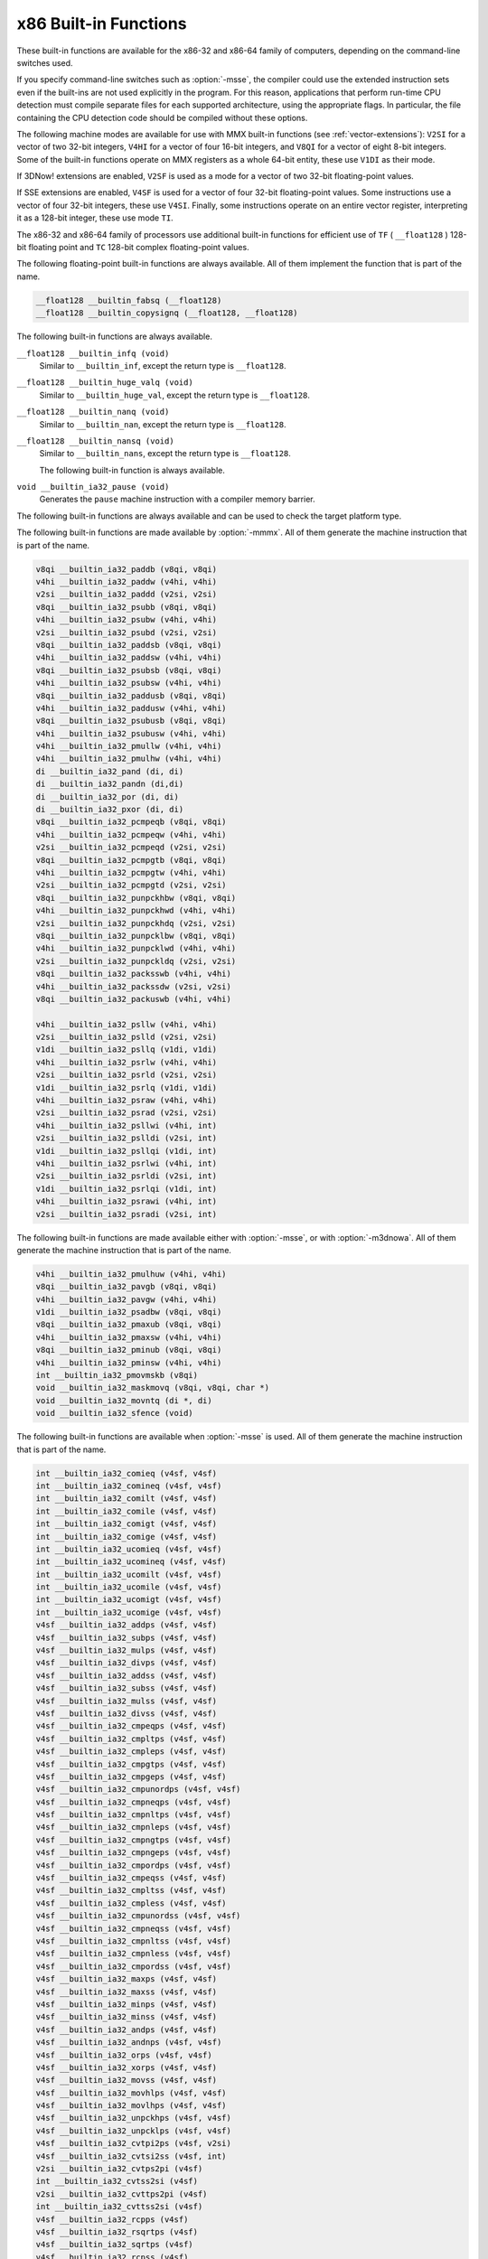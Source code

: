 ..
  Copyright 1988-2021 Free Software Foundation, Inc.
  This is part of the GCC manual.
  For copying conditions, see the GPL license file

.. _x86-built-in-functions:

x86 Built-in Functions
^^^^^^^^^^^^^^^^^^^^^^

These built-in functions are available for the x86-32 and x86-64 family
of computers, depending on the command-line switches used.

If you specify command-line switches such as :option:`-msse`,
the compiler could use the extended instruction sets even if the built-ins
are not used explicitly in the program.  For this reason, applications
that perform run-time CPU detection must compile separate files for each
supported architecture, using the appropriate flags.  In particular,
the file containing the CPU detection code should be compiled without
these options.

The following machine modes are available for use with MMX built-in functions
(see :ref:`vector-extensions`): ``V2SI`` for a vector of two 32-bit integers,
``V4HI`` for a vector of four 16-bit integers, and ``V8QI`` for a
vector of eight 8-bit integers.  Some of the built-in functions operate on
MMX registers as a whole 64-bit entity, these use ``V1DI`` as their mode.

If 3DNow! extensions are enabled, ``V2SF`` is used as a mode for a vector
of two 32-bit floating-point values.

If SSE extensions are enabled, ``V4SF`` is used for a vector of four 32-bit
floating-point values.  Some instructions use a vector of four 32-bit
integers, these use ``V4SI``.  Finally, some instructions operate on an
entire vector register, interpreting it as a 128-bit integer, these use mode
``TI``.

The x86-32 and x86-64 family of processors use additional built-in
functions for efficient use of ``TF`` ( ``__float128`` ) 128-bit
floating point and ``TC`` 128-bit complex floating-point values.

The following floating-point built-in functions are always available.  All
of them implement the function that is part of the name.

.. code-block:: c++

  __float128 __builtin_fabsq (__float128)
  __float128 __builtin_copysignq (__float128, __float128)

The following built-in functions are always available.

``__float128 __builtin_infq (void)``
  Similar to ``__builtin_inf``, except the return type is ``__float128``.

  .. index:: __builtin_infq

``__float128 __builtin_huge_valq (void)``
  Similar to ``__builtin_huge_val``, except the return type is ``__float128``.

  .. index:: __builtin_huge_valq

``__float128 __builtin_nanq (void)``
  Similar to ``__builtin_nan``, except the return type is ``__float128``.

  .. index:: __builtin_nanq

``__float128 __builtin_nansq (void)``
  Similar to ``__builtin_nans``, except the return type is ``__float128``.

  .. index:: __builtin_nansq

  The following built-in function is always available.

``void __builtin_ia32_pause (void)``
  Generates the ``pause`` machine instruction with a compiler memory
  barrier.

The following built-in functions are always available and can be used to
check the target platform type.

.. function:: void __builtin_cpu_init (void)

  This function runs the CPU detection code to check the type of CPU and the
  features supported.  This built-in function needs to be invoked along with the built-in functions
  to check CPU type and features, ``__builtin_cpu_is`` and
  ``__builtin_cpu_supports``, only when used in a function that is
  executed before any constructors are called.  The CPU detection code is
  automatically executed in a very high priority constructor.

  For example, this function has to be used in ``ifunc`` resolvers that
  check for CPU type using the built-in functions ``__builtin_cpu_is``
  and ``__builtin_cpu_supports``, or in constructors on targets that
  don't support constructor priority.

  .. code-block:: c++

    static void (*resolve_memcpy (void)) (void)
    {
      // ifunc resolvers fire before constructors, explicitly call the init
      // function.
      __builtin_cpu_init ();
      if (__builtin_cpu_supports ("ssse3"))
        return ssse3_memcpy; // super fast memcpy with ssse3 instructions.
      else
        return default_memcpy;
    }

    void *memcpy (void *, const void *, size_t)
         __attribute__ ((ifunc ("resolve_memcpy")));

.. function:: int __builtin_cpu_is (const char *cpuname)

  This function returns a positive integer if the run-time CPU
  is of type :samp:`{cpuname}`
  and returns ``0`` otherwise. The following CPU names can be detected:

  :samp:`amd`
    AMD CPU.

  :samp:`intel`
    Intel CPU.

  :samp:`atom`
    Intel Atom CPU.

  :samp:`slm`
    Intel Silvermont CPU.

  :samp:`core2`
    Intel Core 2 CPU.

  :samp:`corei7`
    Intel Core i7 CPU.

  :samp:`nehalem`
    Intel Core i7 Nehalem CPU.

  :samp:`westmere`
    Intel Core i7 Westmere CPU.

  :samp:`sandybridge`
    Intel Core i7 Sandy Bridge CPU.

  :samp:`ivybridge`
    Intel Core i7 Ivy Bridge CPU.

  :samp:`haswell`
    Intel Core i7 Haswell CPU.

  :samp:`broadwell`
    Intel Core i7 Broadwell CPU.

  :samp:`skylake`
    Intel Core i7 Skylake CPU.

  :samp:`skylake-avx512`
    Intel Core i7 Skylake AVX512 CPU.

  :samp:`cannonlake`
    Intel Core i7 Cannon Lake CPU.

  :samp:`icelake-client`
    Intel Core i7 Ice Lake Client CPU.

  :samp:`icelake-server`
    Intel Core i7 Ice Lake Server CPU.

  :samp:`cascadelake`
    Intel Core i7 Cascadelake CPU.

  :samp:`tigerlake`
    Intel Core i7 Tigerlake CPU.

  :samp:`cooperlake`
    Intel Core i7 Cooperlake CPU.

  :samp:`sapphirerapids`
    Intel Core i7 sapphirerapids CPU.

  :samp:`alderlake`
    Intel Core i7 Alderlake CPU.

  :samp:`rocketlake`
    Intel Core i7 Rocketlake CPU.

  :samp:`bonnell`
    Intel Atom Bonnell CPU.

  :samp:`silvermont`
    Intel Atom Silvermont CPU.

  :samp:`goldmont`
    Intel Atom Goldmont CPU.

  :samp:`goldmont-plus`
    Intel Atom Goldmont Plus CPU.

  :samp:`tremont`
    Intel Atom Tremont CPU.

  :samp:`knl`
    Intel Knights Landing CPU.

  :samp:`knm`
    Intel Knights Mill CPU.

  :samp:`amdfam10h`
    AMD Family 10h CPU.

  :samp:`barcelona`
    AMD Family 10h Barcelona CPU.

  :samp:`shanghai`
    AMD Family 10h Shanghai CPU.

  :samp:`istanbul`
    AMD Family 10h Istanbul CPU.

  :samp:`btver1`
    AMD Family 14h CPU.

  :samp:`amdfam15h`
    AMD Family 15h CPU.

  :samp:`bdver1`
    AMD Family 15h Bulldozer version 1.

  :samp:`bdver2`
    AMD Family 15h Bulldozer version 2.

  :samp:`bdver3`
    AMD Family 15h Bulldozer version 3.

  :samp:`bdver4`
    AMD Family 15h Bulldozer version 4.

  :samp:`btver2`
    AMD Family 16h CPU.

  :samp:`amdfam17h`
    AMD Family 17h CPU.

  :samp:`znver1`
    AMD Family 17h Zen version 1.

  :samp:`znver2`
    AMD Family 17h Zen version 2.

  :samp:`amdfam19h`
    AMD Family 19h CPU.

  :samp:`znver3`
    AMD Family 19h Zen version 3.

    Here is an example:

  .. code-block:: c++

    if (__builtin_cpu_is ("corei7"))
      {
         do_corei7 (); // Core i7 specific implementation.
      }
    else
      {
         do_generic (); // Generic implementation.
      }

.. function:: int __builtin_cpu_supports (const char *feature)

  This function returns a positive integer if the run-time CPU
  supports :samp:`{feature}`
  and returns ``0`` otherwise. The following features can be detected:

  :samp:`cmov`
    CMOV instruction.

  :samp:`mmx`
    MMX instructions.

  :samp:`popcnt`
    POPCNT instruction.

  :samp:`sse`
    SSE instructions.

  :samp:`sse2`
    SSE2 instructions.

  :samp:`sse3`
    SSE3 instructions.

  :samp:`ssse3`
    SSSE3 instructions.

  :samp:`sse4.1`
    SSE4.1 instructions.

  :samp:`sse4.2`
    SSE4.2 instructions.

  :samp:`avx`
    AVX instructions.

  :samp:`avx2`
    AVX2 instructions.

  :samp:`sse4a`
    SSE4A instructions.

  :samp:`fma4`
    FMA4 instructions.

  :samp:`xop`
    XOP instructions.

  :samp:`fma`
    FMA instructions.

  :samp:`avx512f`
    AVX512F instructions.

  :samp:`bmi`
    BMI instructions.

  :samp:`bmi2`
    BMI2 instructions.

  :samp:`aes`
    AES instructions.

  :samp:`pclmul`
    PCLMUL instructions.

  :samp:`avx512vl`
    AVX512VL instructions.

  :samp:`avx512bw`
    AVX512BW instructions.

  :samp:`avx512dq`
    AVX512DQ instructions.

  :samp:`avx512cd`
    AVX512CD instructions.

  :samp:`avx512er`
    AVX512ER instructions.

  :samp:`avx512pf`
    AVX512PF instructions.

  :samp:`avx512vbmi`
    AVX512VBMI instructions.

  :samp:`avx512ifma`
    AVX512IFMA instructions.

  :samp:`avx5124vnniw`
    AVX5124VNNIW instructions.

  :samp:`avx5124fmaps`
    AVX5124FMAPS instructions.

  :samp:`avx512vpopcntdq`
    AVX512VPOPCNTDQ instructions.

  :samp:`avx512vbmi2`
    AVX512VBMI2 instructions.

  :samp:`gfni`
    GFNI instructions.

  :samp:`vpclmulqdq`
    VPCLMULQDQ instructions.

  :samp:`avx512vnni`
    AVX512VNNI instructions.

  :samp:`avx512bitalg`
    AVX512BITALG instructions.

    Here is an example:

  .. code-block:: c++

    if (__builtin_cpu_supports ("popcnt"))
      {
         asm("popcnt %1,%0" : "=r"(count) : "rm"(n) : "cc");
      }
    else
      {
         count = generic_countbits (n); //generic implementation.
      }

The following built-in functions are made available by :option:`-mmmx`.
All of them generate the machine instruction that is part of the name.

.. code-block:: c++

  v8qi __builtin_ia32_paddb (v8qi, v8qi)
  v4hi __builtin_ia32_paddw (v4hi, v4hi)
  v2si __builtin_ia32_paddd (v2si, v2si)
  v8qi __builtin_ia32_psubb (v8qi, v8qi)
  v4hi __builtin_ia32_psubw (v4hi, v4hi)
  v2si __builtin_ia32_psubd (v2si, v2si)
  v8qi __builtin_ia32_paddsb (v8qi, v8qi)
  v4hi __builtin_ia32_paddsw (v4hi, v4hi)
  v8qi __builtin_ia32_psubsb (v8qi, v8qi)
  v4hi __builtin_ia32_psubsw (v4hi, v4hi)
  v8qi __builtin_ia32_paddusb (v8qi, v8qi)
  v4hi __builtin_ia32_paddusw (v4hi, v4hi)
  v8qi __builtin_ia32_psubusb (v8qi, v8qi)
  v4hi __builtin_ia32_psubusw (v4hi, v4hi)
  v4hi __builtin_ia32_pmullw (v4hi, v4hi)
  v4hi __builtin_ia32_pmulhw (v4hi, v4hi)
  di __builtin_ia32_pand (di, di)
  di __builtin_ia32_pandn (di,di)
  di __builtin_ia32_por (di, di)
  di __builtin_ia32_pxor (di, di)
  v8qi __builtin_ia32_pcmpeqb (v8qi, v8qi)
  v4hi __builtin_ia32_pcmpeqw (v4hi, v4hi)
  v2si __builtin_ia32_pcmpeqd (v2si, v2si)
  v8qi __builtin_ia32_pcmpgtb (v8qi, v8qi)
  v4hi __builtin_ia32_pcmpgtw (v4hi, v4hi)
  v2si __builtin_ia32_pcmpgtd (v2si, v2si)
  v8qi __builtin_ia32_punpckhbw (v8qi, v8qi)
  v4hi __builtin_ia32_punpckhwd (v4hi, v4hi)
  v2si __builtin_ia32_punpckhdq (v2si, v2si)
  v8qi __builtin_ia32_punpcklbw (v8qi, v8qi)
  v4hi __builtin_ia32_punpcklwd (v4hi, v4hi)
  v2si __builtin_ia32_punpckldq (v2si, v2si)
  v8qi __builtin_ia32_packsswb (v4hi, v4hi)
  v4hi __builtin_ia32_packssdw (v2si, v2si)
  v8qi __builtin_ia32_packuswb (v4hi, v4hi)

  v4hi __builtin_ia32_psllw (v4hi, v4hi)
  v2si __builtin_ia32_pslld (v2si, v2si)
  v1di __builtin_ia32_psllq (v1di, v1di)
  v4hi __builtin_ia32_psrlw (v4hi, v4hi)
  v2si __builtin_ia32_psrld (v2si, v2si)
  v1di __builtin_ia32_psrlq (v1di, v1di)
  v4hi __builtin_ia32_psraw (v4hi, v4hi)
  v2si __builtin_ia32_psrad (v2si, v2si)
  v4hi __builtin_ia32_psllwi (v4hi, int)
  v2si __builtin_ia32_pslldi (v2si, int)
  v1di __builtin_ia32_psllqi (v1di, int)
  v4hi __builtin_ia32_psrlwi (v4hi, int)
  v2si __builtin_ia32_psrldi (v2si, int)
  v1di __builtin_ia32_psrlqi (v1di, int)
  v4hi __builtin_ia32_psrawi (v4hi, int)
  v2si __builtin_ia32_psradi (v2si, int)

The following built-in functions are made available either with
:option:`-msse`, or with :option:`-m3dnowa`.  All of them generate
the machine instruction that is part of the name.

.. code-block:: c++

  v4hi __builtin_ia32_pmulhuw (v4hi, v4hi)
  v8qi __builtin_ia32_pavgb (v8qi, v8qi)
  v4hi __builtin_ia32_pavgw (v4hi, v4hi)
  v1di __builtin_ia32_psadbw (v8qi, v8qi)
  v8qi __builtin_ia32_pmaxub (v8qi, v8qi)
  v4hi __builtin_ia32_pmaxsw (v4hi, v4hi)
  v8qi __builtin_ia32_pminub (v8qi, v8qi)
  v4hi __builtin_ia32_pminsw (v4hi, v4hi)
  int __builtin_ia32_pmovmskb (v8qi)
  void __builtin_ia32_maskmovq (v8qi, v8qi, char *)
  void __builtin_ia32_movntq (di *, di)
  void __builtin_ia32_sfence (void)

The following built-in functions are available when :option:`-msse` is used.
All of them generate the machine instruction that is part of the name.

.. code-block:: c++

  int __builtin_ia32_comieq (v4sf, v4sf)
  int __builtin_ia32_comineq (v4sf, v4sf)
  int __builtin_ia32_comilt (v4sf, v4sf)
  int __builtin_ia32_comile (v4sf, v4sf)
  int __builtin_ia32_comigt (v4sf, v4sf)
  int __builtin_ia32_comige (v4sf, v4sf)
  int __builtin_ia32_ucomieq (v4sf, v4sf)
  int __builtin_ia32_ucomineq (v4sf, v4sf)
  int __builtin_ia32_ucomilt (v4sf, v4sf)
  int __builtin_ia32_ucomile (v4sf, v4sf)
  int __builtin_ia32_ucomigt (v4sf, v4sf)
  int __builtin_ia32_ucomige (v4sf, v4sf)
  v4sf __builtin_ia32_addps (v4sf, v4sf)
  v4sf __builtin_ia32_subps (v4sf, v4sf)
  v4sf __builtin_ia32_mulps (v4sf, v4sf)
  v4sf __builtin_ia32_divps (v4sf, v4sf)
  v4sf __builtin_ia32_addss (v4sf, v4sf)
  v4sf __builtin_ia32_subss (v4sf, v4sf)
  v4sf __builtin_ia32_mulss (v4sf, v4sf)
  v4sf __builtin_ia32_divss (v4sf, v4sf)
  v4sf __builtin_ia32_cmpeqps (v4sf, v4sf)
  v4sf __builtin_ia32_cmpltps (v4sf, v4sf)
  v4sf __builtin_ia32_cmpleps (v4sf, v4sf)
  v4sf __builtin_ia32_cmpgtps (v4sf, v4sf)
  v4sf __builtin_ia32_cmpgeps (v4sf, v4sf)
  v4sf __builtin_ia32_cmpunordps (v4sf, v4sf)
  v4sf __builtin_ia32_cmpneqps (v4sf, v4sf)
  v4sf __builtin_ia32_cmpnltps (v4sf, v4sf)
  v4sf __builtin_ia32_cmpnleps (v4sf, v4sf)
  v4sf __builtin_ia32_cmpngtps (v4sf, v4sf)
  v4sf __builtin_ia32_cmpngeps (v4sf, v4sf)
  v4sf __builtin_ia32_cmpordps (v4sf, v4sf)
  v4sf __builtin_ia32_cmpeqss (v4sf, v4sf)
  v4sf __builtin_ia32_cmpltss (v4sf, v4sf)
  v4sf __builtin_ia32_cmpless (v4sf, v4sf)
  v4sf __builtin_ia32_cmpunordss (v4sf, v4sf)
  v4sf __builtin_ia32_cmpneqss (v4sf, v4sf)
  v4sf __builtin_ia32_cmpnltss (v4sf, v4sf)
  v4sf __builtin_ia32_cmpnless (v4sf, v4sf)
  v4sf __builtin_ia32_cmpordss (v4sf, v4sf)
  v4sf __builtin_ia32_maxps (v4sf, v4sf)
  v4sf __builtin_ia32_maxss (v4sf, v4sf)
  v4sf __builtin_ia32_minps (v4sf, v4sf)
  v4sf __builtin_ia32_minss (v4sf, v4sf)
  v4sf __builtin_ia32_andps (v4sf, v4sf)
  v4sf __builtin_ia32_andnps (v4sf, v4sf)
  v4sf __builtin_ia32_orps (v4sf, v4sf)
  v4sf __builtin_ia32_xorps (v4sf, v4sf)
  v4sf __builtin_ia32_movss (v4sf, v4sf)
  v4sf __builtin_ia32_movhlps (v4sf, v4sf)
  v4sf __builtin_ia32_movlhps (v4sf, v4sf)
  v4sf __builtin_ia32_unpckhps (v4sf, v4sf)
  v4sf __builtin_ia32_unpcklps (v4sf, v4sf)
  v4sf __builtin_ia32_cvtpi2ps (v4sf, v2si)
  v4sf __builtin_ia32_cvtsi2ss (v4sf, int)
  v2si __builtin_ia32_cvtps2pi (v4sf)
  int __builtin_ia32_cvtss2si (v4sf)
  v2si __builtin_ia32_cvttps2pi (v4sf)
  int __builtin_ia32_cvttss2si (v4sf)
  v4sf __builtin_ia32_rcpps (v4sf)
  v4sf __builtin_ia32_rsqrtps (v4sf)
  v4sf __builtin_ia32_sqrtps (v4sf)
  v4sf __builtin_ia32_rcpss (v4sf)
  v4sf __builtin_ia32_rsqrtss (v4sf)
  v4sf __builtin_ia32_sqrtss (v4sf)
  v4sf __builtin_ia32_shufps (v4sf, v4sf, int)
  void __builtin_ia32_movntps (float *, v4sf)
  int __builtin_ia32_movmskps (v4sf)

The following built-in functions are available when :option:`-msse` is used.

``v4sf __builtin_ia32_loadups (float *)``
  Generates the ``movups`` machine instruction as a load from memory.

``void __builtin_ia32_storeups (float *, v4sf)``
  Generates the ``movups`` machine instruction as a store to memory.

``v4sf __builtin_ia32_loadss (float *)``
  Generates the ``movss`` machine instruction as a load from memory.

``v4sf __builtin_ia32_loadhps (v4sf, const v2sf *)``
  Generates the ``movhps`` machine instruction as a load from memory.

``v4sf __builtin_ia32_loadlps (v4sf, const v2sf *)``
  Generates the ``movlps`` machine instruction as a load from memory

``void __builtin_ia32_storehps (v2sf *, v4sf)``
  Generates the ``movhps`` machine instruction as a store to memory.

``void __builtin_ia32_storelps (v2sf *, v4sf)``
  Generates the ``movlps`` machine instruction as a store to memory.

  The following built-in functions are available when :option:`-msse2` is used.

All of them generate the machine instruction that is part of the name.

.. code-block:: c++

  int __builtin_ia32_comisdeq (v2df, v2df)
  int __builtin_ia32_comisdlt (v2df, v2df)
  int __builtin_ia32_comisdle (v2df, v2df)
  int __builtin_ia32_comisdgt (v2df, v2df)
  int __builtin_ia32_comisdge (v2df, v2df)
  int __builtin_ia32_comisdneq (v2df, v2df)
  int __builtin_ia32_ucomisdeq (v2df, v2df)
  int __builtin_ia32_ucomisdlt (v2df, v2df)
  int __builtin_ia32_ucomisdle (v2df, v2df)
  int __builtin_ia32_ucomisdgt (v2df, v2df)
  int __builtin_ia32_ucomisdge (v2df, v2df)
  int __builtin_ia32_ucomisdneq (v2df, v2df)
  v2df __builtin_ia32_cmpeqpd (v2df, v2df)
  v2df __builtin_ia32_cmpltpd (v2df, v2df)
  v2df __builtin_ia32_cmplepd (v2df, v2df)
  v2df __builtin_ia32_cmpgtpd (v2df, v2df)
  v2df __builtin_ia32_cmpgepd (v2df, v2df)
  v2df __builtin_ia32_cmpunordpd (v2df, v2df)
  v2df __builtin_ia32_cmpneqpd (v2df, v2df)
  v2df __builtin_ia32_cmpnltpd (v2df, v2df)
  v2df __builtin_ia32_cmpnlepd (v2df, v2df)
  v2df __builtin_ia32_cmpngtpd (v2df, v2df)
  v2df __builtin_ia32_cmpngepd (v2df, v2df)
  v2df __builtin_ia32_cmpordpd (v2df, v2df)
  v2df __builtin_ia32_cmpeqsd (v2df, v2df)
  v2df __builtin_ia32_cmpltsd (v2df, v2df)
  v2df __builtin_ia32_cmplesd (v2df, v2df)
  v2df __builtin_ia32_cmpunordsd (v2df, v2df)
  v2df __builtin_ia32_cmpneqsd (v2df, v2df)
  v2df __builtin_ia32_cmpnltsd (v2df, v2df)
  v2df __builtin_ia32_cmpnlesd (v2df, v2df)
  v2df __builtin_ia32_cmpordsd (v2df, v2df)
  v2di __builtin_ia32_paddq (v2di, v2di)
  v2di __builtin_ia32_psubq (v2di, v2di)
  v2df __builtin_ia32_addpd (v2df, v2df)
  v2df __builtin_ia32_subpd (v2df, v2df)
  v2df __builtin_ia32_mulpd (v2df, v2df)
  v2df __builtin_ia32_divpd (v2df, v2df)
  v2df __builtin_ia32_addsd (v2df, v2df)
  v2df __builtin_ia32_subsd (v2df, v2df)
  v2df __builtin_ia32_mulsd (v2df, v2df)
  v2df __builtin_ia32_divsd (v2df, v2df)
  v2df __builtin_ia32_minpd (v2df, v2df)
  v2df __builtin_ia32_maxpd (v2df, v2df)
  v2df __builtin_ia32_minsd (v2df, v2df)
  v2df __builtin_ia32_maxsd (v2df, v2df)
  v2df __builtin_ia32_andpd (v2df, v2df)
  v2df __builtin_ia32_andnpd (v2df, v2df)
  v2df __builtin_ia32_orpd (v2df, v2df)
  v2df __builtin_ia32_xorpd (v2df, v2df)
  v2df __builtin_ia32_movsd (v2df, v2df)
  v2df __builtin_ia32_unpckhpd (v2df, v2df)
  v2df __builtin_ia32_unpcklpd (v2df, v2df)
  v16qi __builtin_ia32_paddb128 (v16qi, v16qi)
  v8hi __builtin_ia32_paddw128 (v8hi, v8hi)
  v4si __builtin_ia32_paddd128 (v4si, v4si)
  v2di __builtin_ia32_paddq128 (v2di, v2di)
  v16qi __builtin_ia32_psubb128 (v16qi, v16qi)
  v8hi __builtin_ia32_psubw128 (v8hi, v8hi)
  v4si __builtin_ia32_psubd128 (v4si, v4si)
  v2di __builtin_ia32_psubq128 (v2di, v2di)
  v8hi __builtin_ia32_pmullw128 (v8hi, v8hi)
  v8hi __builtin_ia32_pmulhw128 (v8hi, v8hi)
  v2di __builtin_ia32_pand128 (v2di, v2di)
  v2di __builtin_ia32_pandn128 (v2di, v2di)
  v2di __builtin_ia32_por128 (v2di, v2di)
  v2di __builtin_ia32_pxor128 (v2di, v2di)
  v16qi __builtin_ia32_pavgb128 (v16qi, v16qi)
  v8hi __builtin_ia32_pavgw128 (v8hi, v8hi)
  v16qi __builtin_ia32_pcmpeqb128 (v16qi, v16qi)
  v8hi __builtin_ia32_pcmpeqw128 (v8hi, v8hi)
  v4si __builtin_ia32_pcmpeqd128 (v4si, v4si)
  v16qi __builtin_ia32_pcmpgtb128 (v16qi, v16qi)
  v8hi __builtin_ia32_pcmpgtw128 (v8hi, v8hi)
  v4si __builtin_ia32_pcmpgtd128 (v4si, v4si)
  v16qi __builtin_ia32_pmaxub128 (v16qi, v16qi)
  v8hi __builtin_ia32_pmaxsw128 (v8hi, v8hi)
  v16qi __builtin_ia32_pminub128 (v16qi, v16qi)
  v8hi __builtin_ia32_pminsw128 (v8hi, v8hi)
  v16qi __builtin_ia32_punpckhbw128 (v16qi, v16qi)
  v8hi __builtin_ia32_punpckhwd128 (v8hi, v8hi)
  v4si __builtin_ia32_punpckhdq128 (v4si, v4si)
  v2di __builtin_ia32_punpckhqdq128 (v2di, v2di)
  v16qi __builtin_ia32_punpcklbw128 (v16qi, v16qi)
  v8hi __builtin_ia32_punpcklwd128 (v8hi, v8hi)
  v4si __builtin_ia32_punpckldq128 (v4si, v4si)
  v2di __builtin_ia32_punpcklqdq128 (v2di, v2di)
  v16qi __builtin_ia32_packsswb128 (v8hi, v8hi)
  v8hi __builtin_ia32_packssdw128 (v4si, v4si)
  v16qi __builtin_ia32_packuswb128 (v8hi, v8hi)
  v8hi __builtin_ia32_pmulhuw128 (v8hi, v8hi)
  void __builtin_ia32_maskmovdqu (v16qi, v16qi)
  v2df __builtin_ia32_loadupd (double *)
  void __builtin_ia32_storeupd (double *, v2df)
  v2df __builtin_ia32_loadhpd (v2df, double const *)
  v2df __builtin_ia32_loadlpd (v2df, double const *)
  int __builtin_ia32_movmskpd (v2df)
  int __builtin_ia32_pmovmskb128 (v16qi)
  void __builtin_ia32_movnti (int *, int)
  void __builtin_ia32_movnti64 (long long int *, long long int)
  void __builtin_ia32_movntpd (double *, v2df)
  void __builtin_ia32_movntdq (v2df *, v2df)
  v4si __builtin_ia32_pshufd (v4si, int)
  v8hi __builtin_ia32_pshuflw (v8hi, int)
  v8hi __builtin_ia32_pshufhw (v8hi, int)
  v2di __builtin_ia32_psadbw128 (v16qi, v16qi)
  v2df __builtin_ia32_sqrtpd (v2df)
  v2df __builtin_ia32_sqrtsd (v2df)
  v2df __builtin_ia32_shufpd (v2df, v2df, int)
  v2df __builtin_ia32_cvtdq2pd (v4si)
  v4sf __builtin_ia32_cvtdq2ps (v4si)
  v4si __builtin_ia32_cvtpd2dq (v2df)
  v2si __builtin_ia32_cvtpd2pi (v2df)
  v4sf __builtin_ia32_cvtpd2ps (v2df)
  v4si __builtin_ia32_cvttpd2dq (v2df)
  v2si __builtin_ia32_cvttpd2pi (v2df)
  v2df __builtin_ia32_cvtpi2pd (v2si)
  int __builtin_ia32_cvtsd2si (v2df)
  int __builtin_ia32_cvttsd2si (v2df)
  long long __builtin_ia32_cvtsd2si64 (v2df)
  long long __builtin_ia32_cvttsd2si64 (v2df)
  v4si __builtin_ia32_cvtps2dq (v4sf)
  v2df __builtin_ia32_cvtps2pd (v4sf)
  v4si __builtin_ia32_cvttps2dq (v4sf)
  v2df __builtin_ia32_cvtsi2sd (v2df, int)
  v2df __builtin_ia32_cvtsi642sd (v2df, long long)
  v4sf __builtin_ia32_cvtsd2ss (v4sf, v2df)
  v2df __builtin_ia32_cvtss2sd (v2df, v4sf)
  void __builtin_ia32_clflush (const void *)
  void __builtin_ia32_lfence (void)
  void __builtin_ia32_mfence (void)
  v16qi __builtin_ia32_loaddqu (const char *)
  void __builtin_ia32_storedqu (char *, v16qi)
  v1di __builtin_ia32_pmuludq (v2si, v2si)
  v2di __builtin_ia32_pmuludq128 (v4si, v4si)
  v8hi __builtin_ia32_psllw128 (v8hi, v8hi)
  v4si __builtin_ia32_pslld128 (v4si, v4si)
  v2di __builtin_ia32_psllq128 (v2di, v2di)
  v8hi __builtin_ia32_psrlw128 (v8hi, v8hi)
  v4si __builtin_ia32_psrld128 (v4si, v4si)
  v2di __builtin_ia32_psrlq128 (v2di, v2di)
  v8hi __builtin_ia32_psraw128 (v8hi, v8hi)
  v4si __builtin_ia32_psrad128 (v4si, v4si)
  v2di __builtin_ia32_pslldqi128 (v2di, int)
  v8hi __builtin_ia32_psllwi128 (v8hi, int)
  v4si __builtin_ia32_pslldi128 (v4si, int)
  v2di __builtin_ia32_psllqi128 (v2di, int)
  v2di __builtin_ia32_psrldqi128 (v2di, int)
  v8hi __builtin_ia32_psrlwi128 (v8hi, int)
  v4si __builtin_ia32_psrldi128 (v4si, int)
  v2di __builtin_ia32_psrlqi128 (v2di, int)
  v8hi __builtin_ia32_psrawi128 (v8hi, int)
  v4si __builtin_ia32_psradi128 (v4si, int)
  v4si __builtin_ia32_pmaddwd128 (v8hi, v8hi)
  v2di __builtin_ia32_movq128 (v2di)

The following built-in functions are available when :option:`-msse3` is used.
All of them generate the machine instruction that is part of the name.

.. code-block:: c++

  v2df __builtin_ia32_addsubpd (v2df, v2df)
  v4sf __builtin_ia32_addsubps (v4sf, v4sf)
  v2df __builtin_ia32_haddpd (v2df, v2df)
  v4sf __builtin_ia32_haddps (v4sf, v4sf)
  v2df __builtin_ia32_hsubpd (v2df, v2df)
  v4sf __builtin_ia32_hsubps (v4sf, v4sf)
  v16qi __builtin_ia32_lddqu (char const *)
  void __builtin_ia32_monitor (void *, unsigned int, unsigned int)
  v4sf __builtin_ia32_movshdup (v4sf)
  v4sf __builtin_ia32_movsldup (v4sf)
  void __builtin_ia32_mwait (unsigned int, unsigned int)

The following built-in functions are available when :option:`-mssse3` is used.
All of them generate the machine instruction that is part of the name.

.. code-block:: c++

  v2si __builtin_ia32_phaddd (v2si, v2si)
  v4hi __builtin_ia32_phaddw (v4hi, v4hi)
  v4hi __builtin_ia32_phaddsw (v4hi, v4hi)
  v2si __builtin_ia32_phsubd (v2si, v2si)
  v4hi __builtin_ia32_phsubw (v4hi, v4hi)
  v4hi __builtin_ia32_phsubsw (v4hi, v4hi)
  v4hi __builtin_ia32_pmaddubsw (v8qi, v8qi)
  v4hi __builtin_ia32_pmulhrsw (v4hi, v4hi)
  v8qi __builtin_ia32_pshufb (v8qi, v8qi)
  v8qi __builtin_ia32_psignb (v8qi, v8qi)
  v2si __builtin_ia32_psignd (v2si, v2si)
  v4hi __builtin_ia32_psignw (v4hi, v4hi)
  v1di __builtin_ia32_palignr (v1di, v1di, int)
  v8qi __builtin_ia32_pabsb (v8qi)
  v2si __builtin_ia32_pabsd (v2si)
  v4hi __builtin_ia32_pabsw (v4hi)

The following built-in functions are available when :option:`-mssse3` is used.
All of them generate the machine instruction that is part of the name.

.. code-block:: c++

  v4si __builtin_ia32_phaddd128 (v4si, v4si)
  v8hi __builtin_ia32_phaddw128 (v8hi, v8hi)
  v8hi __builtin_ia32_phaddsw128 (v8hi, v8hi)
  v4si __builtin_ia32_phsubd128 (v4si, v4si)
  v8hi __builtin_ia32_phsubw128 (v8hi, v8hi)
  v8hi __builtin_ia32_phsubsw128 (v8hi, v8hi)
  v8hi __builtin_ia32_pmaddubsw128 (v16qi, v16qi)
  v8hi __builtin_ia32_pmulhrsw128 (v8hi, v8hi)
  v16qi __builtin_ia32_pshufb128 (v16qi, v16qi)
  v16qi __builtin_ia32_psignb128 (v16qi, v16qi)
  v4si __builtin_ia32_psignd128 (v4si, v4si)
  v8hi __builtin_ia32_psignw128 (v8hi, v8hi)
  v2di __builtin_ia32_palignr128 (v2di, v2di, int)
  v16qi __builtin_ia32_pabsb128 (v16qi)
  v4si __builtin_ia32_pabsd128 (v4si)
  v8hi __builtin_ia32_pabsw128 (v8hi)

The following built-in functions are available when :option:`-msse4.1` is
used.  All of them generate the machine instruction that is part of the
name.

.. code-block:: c++

  v2df __builtin_ia32_blendpd (v2df, v2df, const int)
  v4sf __builtin_ia32_blendps (v4sf, v4sf, const int)
  v2df __builtin_ia32_blendvpd (v2df, v2df, v2df)
  v4sf __builtin_ia32_blendvps (v4sf, v4sf, v4sf)
  v2df __builtin_ia32_dppd (v2df, v2df, const int)
  v4sf __builtin_ia32_dpps (v4sf, v4sf, const int)
  v4sf __builtin_ia32_insertps128 (v4sf, v4sf, const int)
  v2di __builtin_ia32_movntdqa (v2di *);
  v16qi __builtin_ia32_mpsadbw128 (v16qi, v16qi, const int)
  v8hi __builtin_ia32_packusdw128 (v4si, v4si)
  v16qi __builtin_ia32_pblendvb128 (v16qi, v16qi, v16qi)
  v8hi __builtin_ia32_pblendw128 (v8hi, v8hi, const int)
  v2di __builtin_ia32_pcmpeqq (v2di, v2di)
  v8hi __builtin_ia32_phminposuw128 (v8hi)
  v16qi __builtin_ia32_pmaxsb128 (v16qi, v16qi)
  v4si __builtin_ia32_pmaxsd128 (v4si, v4si)
  v4si __builtin_ia32_pmaxud128 (v4si, v4si)
  v8hi __builtin_ia32_pmaxuw128 (v8hi, v8hi)
  v16qi __builtin_ia32_pminsb128 (v16qi, v16qi)
  v4si __builtin_ia32_pminsd128 (v4si, v4si)
  v4si __builtin_ia32_pminud128 (v4si, v4si)
  v8hi __builtin_ia32_pminuw128 (v8hi, v8hi)
  v4si __builtin_ia32_pmovsxbd128 (v16qi)
  v2di __builtin_ia32_pmovsxbq128 (v16qi)
  v8hi __builtin_ia32_pmovsxbw128 (v16qi)
  v2di __builtin_ia32_pmovsxdq128 (v4si)
  v4si __builtin_ia32_pmovsxwd128 (v8hi)
  v2di __builtin_ia32_pmovsxwq128 (v8hi)
  v4si __builtin_ia32_pmovzxbd128 (v16qi)
  v2di __builtin_ia32_pmovzxbq128 (v16qi)
  v8hi __builtin_ia32_pmovzxbw128 (v16qi)
  v2di __builtin_ia32_pmovzxdq128 (v4si)
  v4si __builtin_ia32_pmovzxwd128 (v8hi)
  v2di __builtin_ia32_pmovzxwq128 (v8hi)
  v2di __builtin_ia32_pmuldq128 (v4si, v4si)
  v4si __builtin_ia32_pmulld128 (v4si, v4si)
  int __builtin_ia32_ptestc128 (v2di, v2di)
  int __builtin_ia32_ptestnzc128 (v2di, v2di)
  int __builtin_ia32_ptestz128 (v2di, v2di)
  v2df __builtin_ia32_roundpd (v2df, const int)
  v4sf __builtin_ia32_roundps (v4sf, const int)
  v2df __builtin_ia32_roundsd (v2df, v2df, const int)
  v4sf __builtin_ia32_roundss (v4sf, v4sf, const int)

The following built-in functions are available when :option:`-msse4.1` is
used.

``v4sf __builtin_ia32_vec_set_v4sf (v4sf, float, const int)``
  Generates the ``insertps`` machine instruction.

``int __builtin_ia32_vec_ext_v16qi (v16qi, const int)``
  Generates the ``pextrb`` machine instruction.

``v16qi __builtin_ia32_vec_set_v16qi (v16qi, int, const int)``
  Generates the ``pinsrb`` machine instruction.

``v4si __builtin_ia32_vec_set_v4si (v4si, int, const int)``
  Generates the ``pinsrd`` machine instruction.

``v2di __builtin_ia32_vec_set_v2di (v2di, long long, const int)``
  Generates the ``pinsrq`` machine instruction in 64bit mode.

The following built-in functions are changed to generate new SSE4.1
instructions when :option:`-msse4.1` is used.

``float __builtin_ia32_vec_ext_v4sf (v4sf, const int)``
  Generates the ``extractps`` machine instruction.

``int __builtin_ia32_vec_ext_v4si (v4si, const int)``
  Generates the ``pextrd`` machine instruction.

``long long __builtin_ia32_vec_ext_v2di (v2di, const int)``
  Generates the ``pextrq`` machine instruction in 64bit mode.

The following built-in functions are available when :option:`-msse4.2` is
used.  All of them generate the machine instruction that is part of the
name.

.. code-block:: c++

  v16qi __builtin_ia32_pcmpestrm128 (v16qi, int, v16qi, int, const int)
  int __builtin_ia32_pcmpestri128 (v16qi, int, v16qi, int, const int)
  int __builtin_ia32_pcmpestria128 (v16qi, int, v16qi, int, const int)
  int __builtin_ia32_pcmpestric128 (v16qi, int, v16qi, int, const int)
  int __builtin_ia32_pcmpestrio128 (v16qi, int, v16qi, int, const int)
  int __builtin_ia32_pcmpestris128 (v16qi, int, v16qi, int, const int)
  int __builtin_ia32_pcmpestriz128 (v16qi, int, v16qi, int, const int)
  v16qi __builtin_ia32_pcmpistrm128 (v16qi, v16qi, const int)
  int __builtin_ia32_pcmpistri128 (v16qi, v16qi, const int)
  int __builtin_ia32_pcmpistria128 (v16qi, v16qi, const int)
  int __builtin_ia32_pcmpistric128 (v16qi, v16qi, const int)
  int __builtin_ia32_pcmpistrio128 (v16qi, v16qi, const int)
  int __builtin_ia32_pcmpistris128 (v16qi, v16qi, const int)
  int __builtin_ia32_pcmpistriz128 (v16qi, v16qi, const int)
  v2di __builtin_ia32_pcmpgtq (v2di, v2di)

The following built-in functions are available when :option:`-msse4.2` is
used.

``unsigned int __builtin_ia32_crc32qi (unsigned int, unsigned char)``
  Generates the ``crc32b`` machine instruction.

``unsigned int __builtin_ia32_crc32hi (unsigned int, unsigned short)``
  Generates the ``crc32w`` machine instruction.

``unsigned int __builtin_ia32_crc32si (unsigned int, unsigned int)``
  Generates the ``crc32l`` machine instruction.

``unsigned long long __builtin_ia32_crc32di (unsigned long long, unsigned long long)``
  Generates the ``crc32q`` machine instruction.

The following built-in functions are changed to generate new SSE4.2
instructions when :option:`-msse4.2` is used.

``int __builtin_popcount (unsigned int)``
  Generates the ``popcntl`` machine instruction.

``int __builtin_popcountl (unsigned long)``
  Generates the ``popcntl`` or ``popcntq`` machine instruction,
  depending on the size of ``unsigned long``.

``int __builtin_popcountll (unsigned long long)``
  Generates the ``popcntq`` machine instruction.

The following built-in functions are available when :option:`-mavx` is
used. All of them generate the machine instruction that is part of the
name.

.. code-block:: c++

  v4df __builtin_ia32_addpd256 (v4df,v4df)
  v8sf __builtin_ia32_addps256 (v8sf,v8sf)
  v4df __builtin_ia32_addsubpd256 (v4df,v4df)
  v8sf __builtin_ia32_addsubps256 (v8sf,v8sf)
  v4df __builtin_ia32_andnpd256 (v4df,v4df)
  v8sf __builtin_ia32_andnps256 (v8sf,v8sf)
  v4df __builtin_ia32_andpd256 (v4df,v4df)
  v8sf __builtin_ia32_andps256 (v8sf,v8sf)
  v4df __builtin_ia32_blendpd256 (v4df,v4df,int)
  v8sf __builtin_ia32_blendps256 (v8sf,v8sf,int)
  v4df __builtin_ia32_blendvpd256 (v4df,v4df,v4df)
  v8sf __builtin_ia32_blendvps256 (v8sf,v8sf,v8sf)
  v2df __builtin_ia32_cmppd (v2df,v2df,int)
  v4df __builtin_ia32_cmppd256 (v4df,v4df,int)
  v4sf __builtin_ia32_cmpps (v4sf,v4sf,int)
  v8sf __builtin_ia32_cmpps256 (v8sf,v8sf,int)
  v2df __builtin_ia32_cmpsd (v2df,v2df,int)
  v4sf __builtin_ia32_cmpss (v4sf,v4sf,int)
  v4df __builtin_ia32_cvtdq2pd256 (v4si)
  v8sf __builtin_ia32_cvtdq2ps256 (v8si)
  v4si __builtin_ia32_cvtpd2dq256 (v4df)
  v4sf __builtin_ia32_cvtpd2ps256 (v4df)
  v8si __builtin_ia32_cvtps2dq256 (v8sf)
  v4df __builtin_ia32_cvtps2pd256 (v4sf)
  v4si __builtin_ia32_cvttpd2dq256 (v4df)
  v8si __builtin_ia32_cvttps2dq256 (v8sf)
  v4df __builtin_ia32_divpd256 (v4df,v4df)
  v8sf __builtin_ia32_divps256 (v8sf,v8sf)
  v8sf __builtin_ia32_dpps256 (v8sf,v8sf,int)
  v4df __builtin_ia32_haddpd256 (v4df,v4df)
  v8sf __builtin_ia32_haddps256 (v8sf,v8sf)
  v4df __builtin_ia32_hsubpd256 (v4df,v4df)
  v8sf __builtin_ia32_hsubps256 (v8sf,v8sf)
  v32qi __builtin_ia32_lddqu256 (pcchar)
  v32qi __builtin_ia32_loaddqu256 (pcchar)
  v4df __builtin_ia32_loadupd256 (pcdouble)
  v8sf __builtin_ia32_loadups256 (pcfloat)
  v2df __builtin_ia32_maskloadpd (pcv2df,v2df)
  v4df __builtin_ia32_maskloadpd256 (pcv4df,v4df)
  v4sf __builtin_ia32_maskloadps (pcv4sf,v4sf)
  v8sf __builtin_ia32_maskloadps256 (pcv8sf,v8sf)
  void __builtin_ia32_maskstorepd (pv2df,v2df,v2df)
  void __builtin_ia32_maskstorepd256 (pv4df,v4df,v4df)
  void __builtin_ia32_maskstoreps (pv4sf,v4sf,v4sf)
  void __builtin_ia32_maskstoreps256 (pv8sf,v8sf,v8sf)
  v4df __builtin_ia32_maxpd256 (v4df,v4df)
  v8sf __builtin_ia32_maxps256 (v8sf,v8sf)
  v4df __builtin_ia32_minpd256 (v4df,v4df)
  v8sf __builtin_ia32_minps256 (v8sf,v8sf)
  v4df __builtin_ia32_movddup256 (v4df)
  int __builtin_ia32_movmskpd256 (v4df)
  int __builtin_ia32_movmskps256 (v8sf)
  v8sf __builtin_ia32_movshdup256 (v8sf)
  v8sf __builtin_ia32_movsldup256 (v8sf)
  v4df __builtin_ia32_mulpd256 (v4df,v4df)
  v8sf __builtin_ia32_mulps256 (v8sf,v8sf)
  v4df __builtin_ia32_orpd256 (v4df,v4df)
  v8sf __builtin_ia32_orps256 (v8sf,v8sf)
  v2df __builtin_ia32_pd_pd256 (v4df)
  v4df __builtin_ia32_pd256_pd (v2df)
  v4sf __builtin_ia32_ps_ps256 (v8sf)
  v8sf __builtin_ia32_ps256_ps (v4sf)
  int __builtin_ia32_ptestc256 (v4di,v4di,ptest)
  int __builtin_ia32_ptestnzc256 (v4di,v4di,ptest)
  int __builtin_ia32_ptestz256 (v4di,v4di,ptest)
  v8sf __builtin_ia32_rcpps256 (v8sf)
  v4df __builtin_ia32_roundpd256 (v4df,int)
  v8sf __builtin_ia32_roundps256 (v8sf,int)
  v8sf __builtin_ia32_rsqrtps_nr256 (v8sf)
  v8sf __builtin_ia32_rsqrtps256 (v8sf)
  v4df __builtin_ia32_shufpd256 (v4df,v4df,int)
  v8sf __builtin_ia32_shufps256 (v8sf,v8sf,int)
  v4si __builtin_ia32_si_si256 (v8si)
  v8si __builtin_ia32_si256_si (v4si)
  v4df __builtin_ia32_sqrtpd256 (v4df)
  v8sf __builtin_ia32_sqrtps_nr256 (v8sf)
  v8sf __builtin_ia32_sqrtps256 (v8sf)
  void __builtin_ia32_storedqu256 (pchar,v32qi)
  void __builtin_ia32_storeupd256 (pdouble,v4df)
  void __builtin_ia32_storeups256 (pfloat,v8sf)
  v4df __builtin_ia32_subpd256 (v4df,v4df)
  v8sf __builtin_ia32_subps256 (v8sf,v8sf)
  v4df __builtin_ia32_unpckhpd256 (v4df,v4df)
  v8sf __builtin_ia32_unpckhps256 (v8sf,v8sf)
  v4df __builtin_ia32_unpcklpd256 (v4df,v4df)
  v8sf __builtin_ia32_unpcklps256 (v8sf,v8sf)
  v4df __builtin_ia32_vbroadcastf128_pd256 (pcv2df)
  v8sf __builtin_ia32_vbroadcastf128_ps256 (pcv4sf)
  v4df __builtin_ia32_vbroadcastsd256 (pcdouble)
  v4sf __builtin_ia32_vbroadcastss (pcfloat)
  v8sf __builtin_ia32_vbroadcastss256 (pcfloat)
  v2df __builtin_ia32_vextractf128_pd256 (v4df,int)
  v4sf __builtin_ia32_vextractf128_ps256 (v8sf,int)
  v4si __builtin_ia32_vextractf128_si256 (v8si,int)
  v4df __builtin_ia32_vinsertf128_pd256 (v4df,v2df,int)
  v8sf __builtin_ia32_vinsertf128_ps256 (v8sf,v4sf,int)
  v8si __builtin_ia32_vinsertf128_si256 (v8si,v4si,int)
  v4df __builtin_ia32_vperm2f128_pd256 (v4df,v4df,int)
  v8sf __builtin_ia32_vperm2f128_ps256 (v8sf,v8sf,int)
  v8si __builtin_ia32_vperm2f128_si256 (v8si,v8si,int)
  v2df __builtin_ia32_vpermil2pd (v2df,v2df,v2di,int)
  v4df __builtin_ia32_vpermil2pd256 (v4df,v4df,v4di,int)
  v4sf __builtin_ia32_vpermil2ps (v4sf,v4sf,v4si,int)
  v8sf __builtin_ia32_vpermil2ps256 (v8sf,v8sf,v8si,int)
  v2df __builtin_ia32_vpermilpd (v2df,int)
  v4df __builtin_ia32_vpermilpd256 (v4df,int)
  v4sf __builtin_ia32_vpermilps (v4sf,int)
  v8sf __builtin_ia32_vpermilps256 (v8sf,int)
  v2df __builtin_ia32_vpermilvarpd (v2df,v2di)
  v4df __builtin_ia32_vpermilvarpd256 (v4df,v4di)
  v4sf __builtin_ia32_vpermilvarps (v4sf,v4si)
  v8sf __builtin_ia32_vpermilvarps256 (v8sf,v8si)
  int __builtin_ia32_vtestcpd (v2df,v2df,ptest)
  int __builtin_ia32_vtestcpd256 (v4df,v4df,ptest)
  int __builtin_ia32_vtestcps (v4sf,v4sf,ptest)
  int __builtin_ia32_vtestcps256 (v8sf,v8sf,ptest)
  int __builtin_ia32_vtestnzcpd (v2df,v2df,ptest)
  int __builtin_ia32_vtestnzcpd256 (v4df,v4df,ptest)
  int __builtin_ia32_vtestnzcps (v4sf,v4sf,ptest)
  int __builtin_ia32_vtestnzcps256 (v8sf,v8sf,ptest)
  int __builtin_ia32_vtestzpd (v2df,v2df,ptest)
  int __builtin_ia32_vtestzpd256 (v4df,v4df,ptest)
  int __builtin_ia32_vtestzps (v4sf,v4sf,ptest)
  int __builtin_ia32_vtestzps256 (v8sf,v8sf,ptest)
  void __builtin_ia32_vzeroall (void)
  void __builtin_ia32_vzeroupper (void)
  v4df __builtin_ia32_xorpd256 (v4df,v4df)
  v8sf __builtin_ia32_xorps256 (v8sf,v8sf)

The following built-in functions are available when :option:`-mavx2` is
used. All of them generate the machine instruction that is part of the
name.

.. code-block:: c++

  v32qi __builtin_ia32_mpsadbw256 (v32qi,v32qi,int)
  v32qi __builtin_ia32_pabsb256 (v32qi)
  v16hi __builtin_ia32_pabsw256 (v16hi)
  v8si __builtin_ia32_pabsd256 (v8si)
  v16hi __builtin_ia32_packssdw256 (v8si,v8si)
  v32qi __builtin_ia32_packsswb256 (v16hi,v16hi)
  v16hi __builtin_ia32_packusdw256 (v8si,v8si)
  v32qi __builtin_ia32_packuswb256 (v16hi,v16hi)
  v32qi __builtin_ia32_paddb256 (v32qi,v32qi)
  v16hi __builtin_ia32_paddw256 (v16hi,v16hi)
  v8si __builtin_ia32_paddd256 (v8si,v8si)
  v4di __builtin_ia32_paddq256 (v4di,v4di)
  v32qi __builtin_ia32_paddsb256 (v32qi,v32qi)
  v16hi __builtin_ia32_paddsw256 (v16hi,v16hi)
  v32qi __builtin_ia32_paddusb256 (v32qi,v32qi)
  v16hi __builtin_ia32_paddusw256 (v16hi,v16hi)
  v4di __builtin_ia32_palignr256 (v4di,v4di,int)
  v4di __builtin_ia32_andsi256 (v4di,v4di)
  v4di __builtin_ia32_andnotsi256 (v4di,v4di)
  v32qi __builtin_ia32_pavgb256 (v32qi,v32qi)
  v16hi __builtin_ia32_pavgw256 (v16hi,v16hi)
  v32qi __builtin_ia32_pblendvb256 (v32qi,v32qi,v32qi)
  v16hi __builtin_ia32_pblendw256 (v16hi,v16hi,int)
  v32qi __builtin_ia32_pcmpeqb256 (v32qi,v32qi)
  v16hi __builtin_ia32_pcmpeqw256 (v16hi,v16hi)
  v8si __builtin_ia32_pcmpeqd256 (c8si,v8si)
  v4di __builtin_ia32_pcmpeqq256 (v4di,v4di)
  v32qi __builtin_ia32_pcmpgtb256 (v32qi,v32qi)
  v16hi __builtin_ia32_pcmpgtw256 (16hi,v16hi)
  v8si __builtin_ia32_pcmpgtd256 (v8si,v8si)
  v4di __builtin_ia32_pcmpgtq256 (v4di,v4di)
  v16hi __builtin_ia32_phaddw256 (v16hi,v16hi)
  v8si __builtin_ia32_phaddd256 (v8si,v8si)
  v16hi __builtin_ia32_phaddsw256 (v16hi,v16hi)
  v16hi __builtin_ia32_phsubw256 (v16hi,v16hi)
  v8si __builtin_ia32_phsubd256 (v8si,v8si)
  v16hi __builtin_ia32_phsubsw256 (v16hi,v16hi)
  v32qi __builtin_ia32_pmaddubsw256 (v32qi,v32qi)
  v16hi __builtin_ia32_pmaddwd256 (v16hi,v16hi)
  v32qi __builtin_ia32_pmaxsb256 (v32qi,v32qi)
  v16hi __builtin_ia32_pmaxsw256 (v16hi,v16hi)
  v8si __builtin_ia32_pmaxsd256 (v8si,v8si)
  v32qi __builtin_ia32_pmaxub256 (v32qi,v32qi)
  v16hi __builtin_ia32_pmaxuw256 (v16hi,v16hi)
  v8si __builtin_ia32_pmaxud256 (v8si,v8si)
  v32qi __builtin_ia32_pminsb256 (v32qi,v32qi)
  v16hi __builtin_ia32_pminsw256 (v16hi,v16hi)
  v8si __builtin_ia32_pminsd256 (v8si,v8si)
  v32qi __builtin_ia32_pminub256 (v32qi,v32qi)
  v16hi __builtin_ia32_pminuw256 (v16hi,v16hi)
  v8si __builtin_ia32_pminud256 (v8si,v8si)
  int __builtin_ia32_pmovmskb256 (v32qi)
  v16hi __builtin_ia32_pmovsxbw256 (v16qi)
  v8si __builtin_ia32_pmovsxbd256 (v16qi)
  v4di __builtin_ia32_pmovsxbq256 (v16qi)
  v8si __builtin_ia32_pmovsxwd256 (v8hi)
  v4di __builtin_ia32_pmovsxwq256 (v8hi)
  v4di __builtin_ia32_pmovsxdq256 (v4si)
  v16hi __builtin_ia32_pmovzxbw256 (v16qi)
  v8si __builtin_ia32_pmovzxbd256 (v16qi)
  v4di __builtin_ia32_pmovzxbq256 (v16qi)
  v8si __builtin_ia32_pmovzxwd256 (v8hi)
  v4di __builtin_ia32_pmovzxwq256 (v8hi)
  v4di __builtin_ia32_pmovzxdq256 (v4si)
  v4di __builtin_ia32_pmuldq256 (v8si,v8si)
  v16hi __builtin_ia32_pmulhrsw256 (v16hi, v16hi)
  v16hi __builtin_ia32_pmulhuw256 (v16hi,v16hi)
  v16hi __builtin_ia32_pmulhw256 (v16hi,v16hi)
  v16hi __builtin_ia32_pmullw256 (v16hi,v16hi)
  v8si __builtin_ia32_pmulld256 (v8si,v8si)
  v4di __builtin_ia32_pmuludq256 (v8si,v8si)
  v4di __builtin_ia32_por256 (v4di,v4di)
  v16hi __builtin_ia32_psadbw256 (v32qi,v32qi)
  v32qi __builtin_ia32_pshufb256 (v32qi,v32qi)
  v8si __builtin_ia32_pshufd256 (v8si,int)
  v16hi __builtin_ia32_pshufhw256 (v16hi,int)
  v16hi __builtin_ia32_pshuflw256 (v16hi,int)
  v32qi __builtin_ia32_psignb256 (v32qi,v32qi)
  v16hi __builtin_ia32_psignw256 (v16hi,v16hi)
  v8si __builtin_ia32_psignd256 (v8si,v8si)
  v4di __builtin_ia32_pslldqi256 (v4di,int)
  v16hi __builtin_ia32_psllwi256 (16hi,int)
  v16hi __builtin_ia32_psllw256(v16hi,v8hi)
  v8si __builtin_ia32_pslldi256 (v8si,int)
  v8si __builtin_ia32_pslld256(v8si,v4si)
  v4di __builtin_ia32_psllqi256 (v4di,int)
  v4di __builtin_ia32_psllq256(v4di,v2di)
  v16hi __builtin_ia32_psrawi256 (v16hi,int)
  v16hi __builtin_ia32_psraw256 (v16hi,v8hi)
  v8si __builtin_ia32_psradi256 (v8si,int)
  v8si __builtin_ia32_psrad256 (v8si,v4si)
  v4di __builtin_ia32_psrldqi256 (v4di, int)
  v16hi __builtin_ia32_psrlwi256 (v16hi,int)
  v16hi __builtin_ia32_psrlw256 (v16hi,v8hi)
  v8si __builtin_ia32_psrldi256 (v8si,int)
  v8si __builtin_ia32_psrld256 (v8si,v4si)
  v4di __builtin_ia32_psrlqi256 (v4di,int)
  v4di __builtin_ia32_psrlq256(v4di,v2di)
  v32qi __builtin_ia32_psubb256 (v32qi,v32qi)
  v32hi __builtin_ia32_psubw256 (v16hi,v16hi)
  v8si __builtin_ia32_psubd256 (v8si,v8si)
  v4di __builtin_ia32_psubq256 (v4di,v4di)
  v32qi __builtin_ia32_psubsb256 (v32qi,v32qi)
  v16hi __builtin_ia32_psubsw256 (v16hi,v16hi)
  v32qi __builtin_ia32_psubusb256 (v32qi,v32qi)
  v16hi __builtin_ia32_psubusw256 (v16hi,v16hi)
  v32qi __builtin_ia32_punpckhbw256 (v32qi,v32qi)
  v16hi __builtin_ia32_punpckhwd256 (v16hi,v16hi)
  v8si __builtin_ia32_punpckhdq256 (v8si,v8si)
  v4di __builtin_ia32_punpckhqdq256 (v4di,v4di)
  v32qi __builtin_ia32_punpcklbw256 (v32qi,v32qi)
  v16hi __builtin_ia32_punpcklwd256 (v16hi,v16hi)
  v8si __builtin_ia32_punpckldq256 (v8si,v8si)
  v4di __builtin_ia32_punpcklqdq256 (v4di,v4di)
  v4di __builtin_ia32_pxor256 (v4di,v4di)
  v4di __builtin_ia32_movntdqa256 (pv4di)
  v4sf __builtin_ia32_vbroadcastss_ps (v4sf)
  v8sf __builtin_ia32_vbroadcastss_ps256 (v4sf)
  v4df __builtin_ia32_vbroadcastsd_pd256 (v2df)
  v4di __builtin_ia32_vbroadcastsi256 (v2di)
  v4si __builtin_ia32_pblendd128 (v4si,v4si)
  v8si __builtin_ia32_pblendd256 (v8si,v8si)
  v32qi __builtin_ia32_pbroadcastb256 (v16qi)
  v16hi __builtin_ia32_pbroadcastw256 (v8hi)
  v8si __builtin_ia32_pbroadcastd256 (v4si)
  v4di __builtin_ia32_pbroadcastq256 (v2di)
  v16qi __builtin_ia32_pbroadcastb128 (v16qi)
  v8hi __builtin_ia32_pbroadcastw128 (v8hi)
  v4si __builtin_ia32_pbroadcastd128 (v4si)
  v2di __builtin_ia32_pbroadcastq128 (v2di)
  v8si __builtin_ia32_permvarsi256 (v8si,v8si)
  v4df __builtin_ia32_permdf256 (v4df,int)
  v8sf __builtin_ia32_permvarsf256 (v8sf,v8sf)
  v4di __builtin_ia32_permdi256 (v4di,int)
  v4di __builtin_ia32_permti256 (v4di,v4di,int)
  v4di __builtin_ia32_extract128i256 (v4di,int)
  v4di __builtin_ia32_insert128i256 (v4di,v2di,int)
  v8si __builtin_ia32_maskloadd256 (pcv8si,v8si)
  v4di __builtin_ia32_maskloadq256 (pcv4di,v4di)
  v4si __builtin_ia32_maskloadd (pcv4si,v4si)
  v2di __builtin_ia32_maskloadq (pcv2di,v2di)
  void __builtin_ia32_maskstored256 (pv8si,v8si,v8si)
  void __builtin_ia32_maskstoreq256 (pv4di,v4di,v4di)
  void __builtin_ia32_maskstored (pv4si,v4si,v4si)
  void __builtin_ia32_maskstoreq (pv2di,v2di,v2di)
  v8si __builtin_ia32_psllv8si (v8si,v8si)
  v4si __builtin_ia32_psllv4si (v4si,v4si)
  v4di __builtin_ia32_psllv4di (v4di,v4di)
  v2di __builtin_ia32_psllv2di (v2di,v2di)
  v8si __builtin_ia32_psrav8si (v8si,v8si)
  v4si __builtin_ia32_psrav4si (v4si,v4si)
  v8si __builtin_ia32_psrlv8si (v8si,v8si)
  v4si __builtin_ia32_psrlv4si (v4si,v4si)
  v4di __builtin_ia32_psrlv4di (v4di,v4di)
  v2di __builtin_ia32_psrlv2di (v2di,v2di)
  v2df __builtin_ia32_gathersiv2df (v2df, pcdouble,v4si,v2df,int)
  v4df __builtin_ia32_gathersiv4df (v4df, pcdouble,v4si,v4df,int)
  v2df __builtin_ia32_gatherdiv2df (v2df, pcdouble,v2di,v2df,int)
  v4df __builtin_ia32_gatherdiv4df (v4df, pcdouble,v4di,v4df,int)
  v4sf __builtin_ia32_gathersiv4sf (v4sf, pcfloat,v4si,v4sf,int)
  v8sf __builtin_ia32_gathersiv8sf (v8sf, pcfloat,v8si,v8sf,int)
  v4sf __builtin_ia32_gatherdiv4sf (v4sf, pcfloat,v2di,v4sf,int)
  v4sf __builtin_ia32_gatherdiv4sf256 (v4sf, pcfloat,v4di,v4sf,int)
  v2di __builtin_ia32_gathersiv2di (v2di, pcint64,v4si,v2di,int)
  v4di __builtin_ia32_gathersiv4di (v4di, pcint64,v4si,v4di,int)
  v2di __builtin_ia32_gatherdiv2di (v2di, pcint64,v2di,v2di,int)
  v4di __builtin_ia32_gatherdiv4di (v4di, pcint64,v4di,v4di,int)
  v4si __builtin_ia32_gathersiv4si (v4si, pcint,v4si,v4si,int)
  v8si __builtin_ia32_gathersiv8si (v8si, pcint,v8si,v8si,int)
  v4si __builtin_ia32_gatherdiv4si (v4si, pcint,v2di,v4si,int)
  v4si __builtin_ia32_gatherdiv4si256 (v4si, pcint,v4di,v4si,int)

The following built-in functions are available when :option:`-maes` is
used.  All of them generate the machine instruction that is part of the
name.

.. code-block:: c++

  v2di __builtin_ia32_aesenc128 (v2di, v2di)
  v2di __builtin_ia32_aesenclast128 (v2di, v2di)
  v2di __builtin_ia32_aesdec128 (v2di, v2di)
  v2di __builtin_ia32_aesdeclast128 (v2di, v2di)
  v2di __builtin_ia32_aeskeygenassist128 (v2di, const int)
  v2di __builtin_ia32_aesimc128 (v2di)

The following built-in function is available when :option:`-mpclmul` is
used.

``v2di __builtin_ia32_pclmulqdq128 (v2di, v2di, const int)``
  Generates the ``pclmulqdq`` machine instruction.

The following built-in function is available when :option:`-mfsgsbase` is
used.  All of them generate the machine instruction that is part of the
name.

.. code-block:: c++

  unsigned int __builtin_ia32_rdfsbase32 (void)
  unsigned long long __builtin_ia32_rdfsbase64 (void)
  unsigned int __builtin_ia32_rdgsbase32 (void)
  unsigned long long __builtin_ia32_rdgsbase64 (void)
  void _writefsbase_u32 (unsigned int)
  void _writefsbase_u64 (unsigned long long)
  void _writegsbase_u32 (unsigned int)
  void _writegsbase_u64 (unsigned long long)

The following built-in function is available when :option:`-mrdrnd` is
used.  All of them generate the machine instruction that is part of the
name.

.. code-block:: c++

  unsigned int __builtin_ia32_rdrand16_step (unsigned short *)
  unsigned int __builtin_ia32_rdrand32_step (unsigned int *)
  unsigned int __builtin_ia32_rdrand64_step (unsigned long long *)

The following built-in function is available when :option:`-mptwrite` is
used.  All of them generate the machine instruction that is part of the
name.

.. code-block:: c++

  void __builtin_ia32_ptwrite32 (unsigned)
  void __builtin_ia32_ptwrite64 (unsigned long long)

The following built-in functions are available when :option:`-msse4a` is used.
All of them generate the machine instruction that is part of the name.

.. code-block:: c++

  void __builtin_ia32_movntsd (double *, v2df)
  void __builtin_ia32_movntss (float *, v4sf)
  v2di __builtin_ia32_extrq  (v2di, v16qi)
  v2di __builtin_ia32_extrqi (v2di, const unsigned int, const unsigned int)
  v2di __builtin_ia32_insertq (v2di, v2di)
  v2di __builtin_ia32_insertqi (v2di, v2di, const unsigned int, const unsigned int)

The following built-in functions are available when :option:`-mxop` is used.

.. code-block:: c++

  v2df __builtin_ia32_vfrczpd (v2df)
  v4sf __builtin_ia32_vfrczps (v4sf)
  v2df __builtin_ia32_vfrczsd (v2df)
  v4sf __builtin_ia32_vfrczss (v4sf)
  v4df __builtin_ia32_vfrczpd256 (v4df)
  v8sf __builtin_ia32_vfrczps256 (v8sf)
  v2di __builtin_ia32_vpcmov (v2di, v2di, v2di)
  v2di __builtin_ia32_vpcmov_v2di (v2di, v2di, v2di)
  v4si __builtin_ia32_vpcmov_v4si (v4si, v4si, v4si)
  v8hi __builtin_ia32_vpcmov_v8hi (v8hi, v8hi, v8hi)
  v16qi __builtin_ia32_vpcmov_v16qi (v16qi, v16qi, v16qi)
  v2df __builtin_ia32_vpcmov_v2df (v2df, v2df, v2df)
  v4sf __builtin_ia32_vpcmov_v4sf (v4sf, v4sf, v4sf)
  v4di __builtin_ia32_vpcmov_v4di256 (v4di, v4di, v4di)
  v8si __builtin_ia32_vpcmov_v8si256 (v8si, v8si, v8si)
  v16hi __builtin_ia32_vpcmov_v16hi256 (v16hi, v16hi, v16hi)
  v32qi __builtin_ia32_vpcmov_v32qi256 (v32qi, v32qi, v32qi)
  v4df __builtin_ia32_vpcmov_v4df256 (v4df, v4df, v4df)
  v8sf __builtin_ia32_vpcmov_v8sf256 (v8sf, v8sf, v8sf)
  v16qi __builtin_ia32_vpcomeqb (v16qi, v16qi)
  v8hi __builtin_ia32_vpcomeqw (v8hi, v8hi)
  v4si __builtin_ia32_vpcomeqd (v4si, v4si)
  v2di __builtin_ia32_vpcomeqq (v2di, v2di)
  v16qi __builtin_ia32_vpcomequb (v16qi, v16qi)
  v4si __builtin_ia32_vpcomequd (v4si, v4si)
  v2di __builtin_ia32_vpcomequq (v2di, v2di)
  v8hi __builtin_ia32_vpcomequw (v8hi, v8hi)
  v8hi __builtin_ia32_vpcomeqw (v8hi, v8hi)
  v16qi __builtin_ia32_vpcomfalseb (v16qi, v16qi)
  v4si __builtin_ia32_vpcomfalsed (v4si, v4si)
  v2di __builtin_ia32_vpcomfalseq (v2di, v2di)
  v16qi __builtin_ia32_vpcomfalseub (v16qi, v16qi)
  v4si __builtin_ia32_vpcomfalseud (v4si, v4si)
  v2di __builtin_ia32_vpcomfalseuq (v2di, v2di)
  v8hi __builtin_ia32_vpcomfalseuw (v8hi, v8hi)
  v8hi __builtin_ia32_vpcomfalsew (v8hi, v8hi)
  v16qi __builtin_ia32_vpcomgeb (v16qi, v16qi)
  v4si __builtin_ia32_vpcomged (v4si, v4si)
  v2di __builtin_ia32_vpcomgeq (v2di, v2di)
  v16qi __builtin_ia32_vpcomgeub (v16qi, v16qi)
  v4si __builtin_ia32_vpcomgeud (v4si, v4si)
  v2di __builtin_ia32_vpcomgeuq (v2di, v2di)
  v8hi __builtin_ia32_vpcomgeuw (v8hi, v8hi)
  v8hi __builtin_ia32_vpcomgew (v8hi, v8hi)
  v16qi __builtin_ia32_vpcomgtb (v16qi, v16qi)
  v4si __builtin_ia32_vpcomgtd (v4si, v4si)
  v2di __builtin_ia32_vpcomgtq (v2di, v2di)
  v16qi __builtin_ia32_vpcomgtub (v16qi, v16qi)
  v4si __builtin_ia32_vpcomgtud (v4si, v4si)
  v2di __builtin_ia32_vpcomgtuq (v2di, v2di)
  v8hi __builtin_ia32_vpcomgtuw (v8hi, v8hi)
  v8hi __builtin_ia32_vpcomgtw (v8hi, v8hi)
  v16qi __builtin_ia32_vpcomleb (v16qi, v16qi)
  v4si __builtin_ia32_vpcomled (v4si, v4si)
  v2di __builtin_ia32_vpcomleq (v2di, v2di)
  v16qi __builtin_ia32_vpcomleub (v16qi, v16qi)
  v4si __builtin_ia32_vpcomleud (v4si, v4si)
  v2di __builtin_ia32_vpcomleuq (v2di, v2di)
  v8hi __builtin_ia32_vpcomleuw (v8hi, v8hi)
  v8hi __builtin_ia32_vpcomlew (v8hi, v8hi)
  v16qi __builtin_ia32_vpcomltb (v16qi, v16qi)
  v4si __builtin_ia32_vpcomltd (v4si, v4si)
  v2di __builtin_ia32_vpcomltq (v2di, v2di)
  v16qi __builtin_ia32_vpcomltub (v16qi, v16qi)
  v4si __builtin_ia32_vpcomltud (v4si, v4si)
  v2di __builtin_ia32_vpcomltuq (v2di, v2di)
  v8hi __builtin_ia32_vpcomltuw (v8hi, v8hi)
  v8hi __builtin_ia32_vpcomltw (v8hi, v8hi)
  v16qi __builtin_ia32_vpcomneb (v16qi, v16qi)
  v4si __builtin_ia32_vpcomned (v4si, v4si)
  v2di __builtin_ia32_vpcomneq (v2di, v2di)
  v16qi __builtin_ia32_vpcomneub (v16qi, v16qi)
  v4si __builtin_ia32_vpcomneud (v4si, v4si)
  v2di __builtin_ia32_vpcomneuq (v2di, v2di)
  v8hi __builtin_ia32_vpcomneuw (v8hi, v8hi)
  v8hi __builtin_ia32_vpcomnew (v8hi, v8hi)
  v16qi __builtin_ia32_vpcomtrueb (v16qi, v16qi)
  v4si __builtin_ia32_vpcomtrued (v4si, v4si)
  v2di __builtin_ia32_vpcomtrueq (v2di, v2di)
  v16qi __builtin_ia32_vpcomtrueub (v16qi, v16qi)
  v4si __builtin_ia32_vpcomtrueud (v4si, v4si)
  v2di __builtin_ia32_vpcomtrueuq (v2di, v2di)
  v8hi __builtin_ia32_vpcomtrueuw (v8hi, v8hi)
  v8hi __builtin_ia32_vpcomtruew (v8hi, v8hi)
  v4si __builtin_ia32_vphaddbd (v16qi)
  v2di __builtin_ia32_vphaddbq (v16qi)
  v8hi __builtin_ia32_vphaddbw (v16qi)
  v2di __builtin_ia32_vphadddq (v4si)
  v4si __builtin_ia32_vphaddubd (v16qi)
  v2di __builtin_ia32_vphaddubq (v16qi)
  v8hi __builtin_ia32_vphaddubw (v16qi)
  v2di __builtin_ia32_vphaddudq (v4si)
  v4si __builtin_ia32_vphadduwd (v8hi)
  v2di __builtin_ia32_vphadduwq (v8hi)
  v4si __builtin_ia32_vphaddwd (v8hi)
  v2di __builtin_ia32_vphaddwq (v8hi)
  v8hi __builtin_ia32_vphsubbw (v16qi)
  v2di __builtin_ia32_vphsubdq (v4si)
  v4si __builtin_ia32_vphsubwd (v8hi)
  v4si __builtin_ia32_vpmacsdd (v4si, v4si, v4si)
  v2di __builtin_ia32_vpmacsdqh (v4si, v4si, v2di)
  v2di __builtin_ia32_vpmacsdql (v4si, v4si, v2di)
  v4si __builtin_ia32_vpmacssdd (v4si, v4si, v4si)
  v2di __builtin_ia32_vpmacssdqh (v4si, v4si, v2di)
  v2di __builtin_ia32_vpmacssdql (v4si, v4si, v2di)
  v4si __builtin_ia32_vpmacsswd (v8hi, v8hi, v4si)
  v8hi __builtin_ia32_vpmacssww (v8hi, v8hi, v8hi)
  v4si __builtin_ia32_vpmacswd (v8hi, v8hi, v4si)
  v8hi __builtin_ia32_vpmacsww (v8hi, v8hi, v8hi)
  v4si __builtin_ia32_vpmadcsswd (v8hi, v8hi, v4si)
  v4si __builtin_ia32_vpmadcswd (v8hi, v8hi, v4si)
  v16qi __builtin_ia32_vpperm (v16qi, v16qi, v16qi)
  v16qi __builtin_ia32_vprotb (v16qi, v16qi)
  v4si __builtin_ia32_vprotd (v4si, v4si)
  v2di __builtin_ia32_vprotq (v2di, v2di)
  v8hi __builtin_ia32_vprotw (v8hi, v8hi)
  v16qi __builtin_ia32_vpshab (v16qi, v16qi)
  v4si __builtin_ia32_vpshad (v4si, v4si)
  v2di __builtin_ia32_vpshaq (v2di, v2di)
  v8hi __builtin_ia32_vpshaw (v8hi, v8hi)
  v16qi __builtin_ia32_vpshlb (v16qi, v16qi)
  v4si __builtin_ia32_vpshld (v4si, v4si)
  v2di __builtin_ia32_vpshlq (v2di, v2di)
  v8hi __builtin_ia32_vpshlw (v8hi, v8hi)

The following built-in functions are available when :option:`-mfma4` is used.
All of them generate the machine instruction that is part of the name.

.. code-block:: c++

  v2df __builtin_ia32_vfmaddpd (v2df, v2df, v2df)
  v4sf __builtin_ia32_vfmaddps (v4sf, v4sf, v4sf)
  v2df __builtin_ia32_vfmaddsd (v2df, v2df, v2df)
  v4sf __builtin_ia32_vfmaddss (v4sf, v4sf, v4sf)
  v2df __builtin_ia32_vfmsubpd (v2df, v2df, v2df)
  v4sf __builtin_ia32_vfmsubps (v4sf, v4sf, v4sf)
  v2df __builtin_ia32_vfmsubsd (v2df, v2df, v2df)
  v4sf __builtin_ia32_vfmsubss (v4sf, v4sf, v4sf)
  v2df __builtin_ia32_vfnmaddpd (v2df, v2df, v2df)
  v4sf __builtin_ia32_vfnmaddps (v4sf, v4sf, v4sf)
  v2df __builtin_ia32_vfnmaddsd (v2df, v2df, v2df)
  v4sf __builtin_ia32_vfnmaddss (v4sf, v4sf, v4sf)
  v2df __builtin_ia32_vfnmsubpd (v2df, v2df, v2df)
  v4sf __builtin_ia32_vfnmsubps (v4sf, v4sf, v4sf)
  v2df __builtin_ia32_vfnmsubsd (v2df, v2df, v2df)
  v4sf __builtin_ia32_vfnmsubss (v4sf, v4sf, v4sf)
  v2df __builtin_ia32_vfmaddsubpd  (v2df, v2df, v2df)
  v4sf __builtin_ia32_vfmaddsubps  (v4sf, v4sf, v4sf)
  v2df __builtin_ia32_vfmsubaddpd  (v2df, v2df, v2df)
  v4sf __builtin_ia32_vfmsubaddps  (v4sf, v4sf, v4sf)
  v4df __builtin_ia32_vfmaddpd256 (v4df, v4df, v4df)
  v8sf __builtin_ia32_vfmaddps256 (v8sf, v8sf, v8sf)
  v4df __builtin_ia32_vfmsubpd256 (v4df, v4df, v4df)
  v8sf __builtin_ia32_vfmsubps256 (v8sf, v8sf, v8sf)
  v4df __builtin_ia32_vfnmaddpd256 (v4df, v4df, v4df)
  v8sf __builtin_ia32_vfnmaddps256 (v8sf, v8sf, v8sf)
  v4df __builtin_ia32_vfnmsubpd256 (v4df, v4df, v4df)
  v8sf __builtin_ia32_vfnmsubps256 (v8sf, v8sf, v8sf)
  v4df __builtin_ia32_vfmaddsubpd256 (v4df, v4df, v4df)
  v8sf __builtin_ia32_vfmaddsubps256 (v8sf, v8sf, v8sf)
  v4df __builtin_ia32_vfmsubaddpd256 (v4df, v4df, v4df)
  v8sf __builtin_ia32_vfmsubaddps256 (v8sf, v8sf, v8sf)

The following built-in functions are available when :option:`-mlwp` is used.

.. code-block:: c++

  void __builtin_ia32_llwpcb16 (void *);
  void __builtin_ia32_llwpcb32 (void *);
  void __builtin_ia32_llwpcb64 (void *);
  void * __builtin_ia32_llwpcb16 (void);
  void * __builtin_ia32_llwpcb32 (void);
  void * __builtin_ia32_llwpcb64 (void);
  void __builtin_ia32_lwpval16 (unsigned short, unsigned int, unsigned short)
  void __builtin_ia32_lwpval32 (unsigned int, unsigned int, unsigned int)
  void __builtin_ia32_lwpval64 (unsigned __int64, unsigned int, unsigned int)
  unsigned char __builtin_ia32_lwpins16 (unsigned short, unsigned int, unsigned short)
  unsigned char __builtin_ia32_lwpins32 (unsigned int, unsigned int, unsigned int)
  unsigned char __builtin_ia32_lwpins64 (unsigned __int64, unsigned int, unsigned int)

The following built-in functions are available when :option:`-mbmi` is used.
All of them generate the machine instruction that is part of the name.

.. code-block:: c++

  unsigned int __builtin_ia32_bextr_u32(unsigned int, unsigned int);
  unsigned long long __builtin_ia32_bextr_u64 (unsigned long long, unsigned long long);

The following built-in functions are available when :option:`-mbmi2` is used.
All of them generate the machine instruction that is part of the name.

.. code-block:: c++

  unsigned int _bzhi_u32 (unsigned int, unsigned int)
  unsigned int _pdep_u32 (unsigned int, unsigned int)
  unsigned int _pext_u32 (unsigned int, unsigned int)
  unsigned long long _bzhi_u64 (unsigned long long, unsigned long long)
  unsigned long long _pdep_u64 (unsigned long long, unsigned long long)
  unsigned long long _pext_u64 (unsigned long long, unsigned long long)

The following built-in functions are available when :option:`-mlzcnt` is used.
All of them generate the machine instruction that is part of the name.

.. code-block:: c++

  unsigned short __builtin_ia32_lzcnt_u16(unsigned short);
  unsigned int __builtin_ia32_lzcnt_u32(unsigned int);
  unsigned long long __builtin_ia32_lzcnt_u64 (unsigned long long);

The following built-in functions are available when :option:`-mfxsr` is used.
All of them generate the machine instruction that is part of the name.

.. code-block:: c++

  void __builtin_ia32_fxsave (void *)
  void __builtin_ia32_fxrstor (void *)
  void __builtin_ia32_fxsave64 (void *)
  void __builtin_ia32_fxrstor64 (void *)

The following built-in functions are available when :option:`-mxsave` is used.
All of them generate the machine instruction that is part of the name.

.. code-block:: c++

  void __builtin_ia32_xsave (void *, long long)
  void __builtin_ia32_xrstor (void *, long long)
  void __builtin_ia32_xsave64 (void *, long long)
  void __builtin_ia32_xrstor64 (void *, long long)

The following built-in functions are available when :option:`-mxsaveopt` is used.
All of them generate the machine instruction that is part of the name.

.. code-block:: c++

  void __builtin_ia32_xsaveopt (void *, long long)
  void __builtin_ia32_xsaveopt64 (void *, long long)

The following built-in functions are available when :option:`-mtbm` is used.
Both of them generate the immediate form of the bextr machine instruction.

.. code-block:: c++

  unsigned int __builtin_ia32_bextri_u32 (unsigned int,
                                          const unsigned int);
  unsigned long long __builtin_ia32_bextri_u64 (unsigned long long,
                                                const unsigned long long);

The following built-in functions are available when :option:`-m3dnow` is used.
All of them generate the machine instruction that is part of the name.

.. code-block:: c++

  void __builtin_ia32_femms (void)
  v8qi __builtin_ia32_pavgusb (v8qi, v8qi)
  v2si __builtin_ia32_pf2id (v2sf)
  v2sf __builtin_ia32_pfacc (v2sf, v2sf)
  v2sf __builtin_ia32_pfadd (v2sf, v2sf)
  v2si __builtin_ia32_pfcmpeq (v2sf, v2sf)
  v2si __builtin_ia32_pfcmpge (v2sf, v2sf)
  v2si __builtin_ia32_pfcmpgt (v2sf, v2sf)
  v2sf __builtin_ia32_pfmax (v2sf, v2sf)
  v2sf __builtin_ia32_pfmin (v2sf, v2sf)
  v2sf __builtin_ia32_pfmul (v2sf, v2sf)
  v2sf __builtin_ia32_pfrcp (v2sf)
  v2sf __builtin_ia32_pfrcpit1 (v2sf, v2sf)
  v2sf __builtin_ia32_pfrcpit2 (v2sf, v2sf)
  v2sf __builtin_ia32_pfrsqrt (v2sf)
  v2sf __builtin_ia32_pfsub (v2sf, v2sf)
  v2sf __builtin_ia32_pfsubr (v2sf, v2sf)
  v2sf __builtin_ia32_pi2fd (v2si)
  v4hi __builtin_ia32_pmulhrw (v4hi, v4hi)

The following built-in functions are available when :option:`-m3dnowa` is used.
All of them generate the machine instruction that is part of the name.

.. code-block:: c++

  v2si __builtin_ia32_pf2iw (v2sf)
  v2sf __builtin_ia32_pfnacc (v2sf, v2sf)
  v2sf __builtin_ia32_pfpnacc (v2sf, v2sf)
  v2sf __builtin_ia32_pi2fw (v2si)
  v2sf __builtin_ia32_pswapdsf (v2sf)
  v2si __builtin_ia32_pswapdsi (v2si)

The following built-in functions are available when :option:`-mrtm` is used
They are used for restricted transactional memory. These are the internal
low level functions. Normally the functions in 
x86 transactional memory intrinsics should be used instead.

.. code-block:: c++

  int __builtin_ia32_xbegin ()
  void __builtin_ia32_xend ()
  void __builtin_ia32_xabort (status)
  int __builtin_ia32_xtest ()

The following built-in functions are available when :option:`-mmwaitx` is used.
All of them generate the machine instruction that is part of the name.

.. code-block:: c++

  void __builtin_ia32_monitorx (void *, unsigned int, unsigned int)
  void __builtin_ia32_mwaitx (unsigned int, unsigned int, unsigned int)

The following built-in functions are available when :option:`-mclzero` is used.
All of them generate the machine instruction that is part of the name.

.. code-block:: c++

  void __builtin_i32_clzero (void *)

The following built-in functions are available when :option:`-mpku` is used.
They generate reads and writes to PKRU.

.. code-block:: c++

  void __builtin_ia32_wrpkru (unsigned int)
  unsigned int __builtin_ia32_rdpkru ()

The following built-in functions are available when
:option:`-mshstk` option is used.  They support shadow stack
machine instructions from Intel Control-flow Enforcement Technology (CET).
Each built-in function generates the  machine instruction that is part
of the function's name.  These are the internal low-level functions.
Normally the functions in x86 control-flow protection intrinsics
should be used instead.

.. code-block:: c++

  unsigned int __builtin_ia32_rdsspd (void)
  unsigned long long __builtin_ia32_rdsspq (void)
  void __builtin_ia32_incsspd (unsigned int)
  void __builtin_ia32_incsspq (unsigned long long)
  void __builtin_ia32_saveprevssp(void);
  void __builtin_ia32_rstorssp(void *);
  void __builtin_ia32_wrssd(unsigned int, void *);
  void __builtin_ia32_wrssq(unsigned long long, void *);
  void __builtin_ia32_wrussd(unsigned int, void *);
  void __builtin_ia32_wrussq(unsigned long long, void *);
  void __builtin_ia32_setssbsy(void);
  void __builtin_ia32_clrssbsy(void *);

